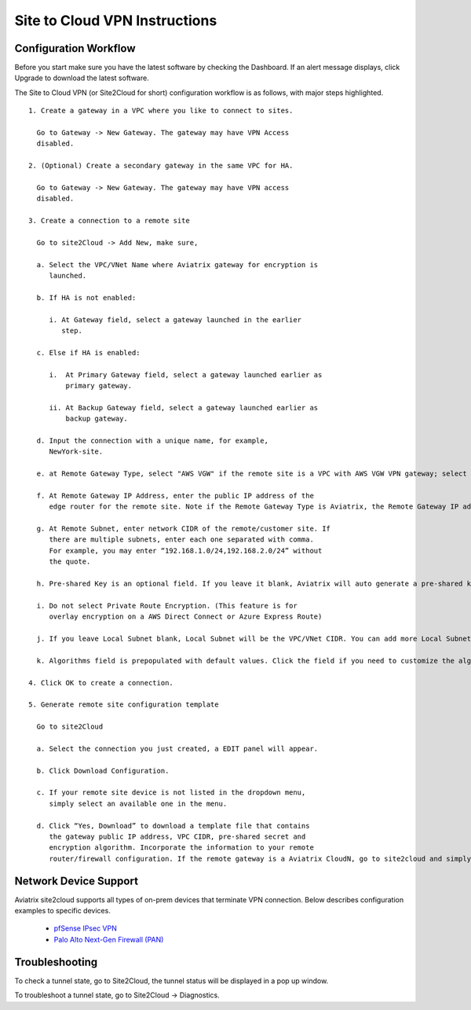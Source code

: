 .. meta::
   :description: Site 2 Cloud
   :keywords: Site2cloud, site to cloud, aviatrix, ipsec vpn, tunnel


==============================
Site to Cloud VPN Instructions
==============================

Configuration Workflow
======================

Before you start make sure you have the latest software by checking the
Dashboard. If an alert message displays, click Upgrade to download the
latest software.

The Site to Cloud VPN (or Site2Cloud for short) configuration workflow is as 
follows, with major steps highlighted.


::

 1. Create a gateway in a VPC where you like to connect to sites.

   Go to Gateway -> New Gateway. The gateway may have VPN Access
   disabled.

 2. (Optional) Create a secondary gateway in the same VPC for HA.

   Go to Gateway -> New Gateway. The gateway may have VPN access
   disabled.

 3. Create a connection to a remote site

   Go to site2Cloud -> Add New, make sure,

   a. Select the VPC/VNet Name where Aviatrix gateway for encryption is
      launched.

   b. If HA is not enabled:

      i. At Gateway field, select a gateway launched in the earlier
         step.

   c. Else if HA is enabled:

      i.  At Primary Gateway field, select a gateway launched earlier as
          primary gateway.

      ii. At Backup Gateway field, select a gateway launched earlier as
          backup gateway.

   d. Input the connection with a unique name, for example,
      NewYork-site.

   e. at Remote Gateway Type, select "AWS VGW" if the remote site is a VPC with AWS VGW VPN gateway; select "Aviatrix" if the remote site is on-prem Aviatrix gateway; select "Generic" if the remote site gateway is a third party router or firewall. 

   f. At Remote Gateway IP Address, enter the public IP address of the
      edge router for the remote site. Note if the Remote Gateway Type is Aviatrix, the Remote Gateway IP address is the public IP address of the site. 

   g. At Remote Subnet, enter network CIDR of the remote/customer site. If
      there are multiple subnets, enter each one separated with comma.
      For example, you may enter “192.168.1.0/24,192.168.2.0/24” without
      the quote.

   h. Pre-shared Key is an optional field. If you leave it blank, Aviatrix will auto generate a pre-shared key. You can paste your own pre-shared key if you prefer. 

   i. Do not select Private Route Encryption. (This feature is for
      overlay encryption on a AWS Direct Connect or Azure Express Route)

   j. If you leave Local Subnet blank, Local Subnet will be the VPC/VNet CIDR. You can add more Local Subnet CIDR blocks, separate by comma. Make sure you include the VPC/VNet as well. These Local Subnets are advertised to Remote Subnets that the site2cloud connection can reach. You can change this settings later. 

   k. Algorithms field is prepopulated with default values. Click the field if you need to customize the algorithms. 

 4. Click OK to create a connection. 

 5. Generate remote site configuration template

   Go to site2Cloud

   a. Select the connection you just created, a EDIT panel will appear.

   b. Click Download Configuration.

   c. If your remote site device is not listed in the dropdown menu,
      simply select an available one in the menu.

   d. Click “Yes, Download” to download a template file that contains
      the gateway public IP address, VPC CIDR, pre-shared secret and
      encryption algorithm. Incorporate the information to your remote
      router/firewall configuration. If the remote gateway is a Aviatrix CloudN, go to site2cloud and simply import the downloaded configuration file and click OK. 

Network Device Support
======================

Aviatrix site2cloud supports all types of on-prem devices that terminate VPN connection. Below describes configuration examples to specific devices. 

    - `pfSense IPsec VPN <CloudToPfSense.html>`__
    - `Palo Alto Next-Gen Firewall (PAN) <http://docs.aviatrix.com/HowTos/S2C_GW_PAN.html>`_

Troubleshooting
===============

To check a tunnel state, go to Site2Cloud, the tunnel status will be
displayed in a pop up window.

To troubleshoot a tunnel state, go to Site2Cloud -> Diagnostics.

.. |image0| image:: site2cloud_media/image1.png
   :width: 5.03147in
   :height: 2.57917in

.. disqus::
